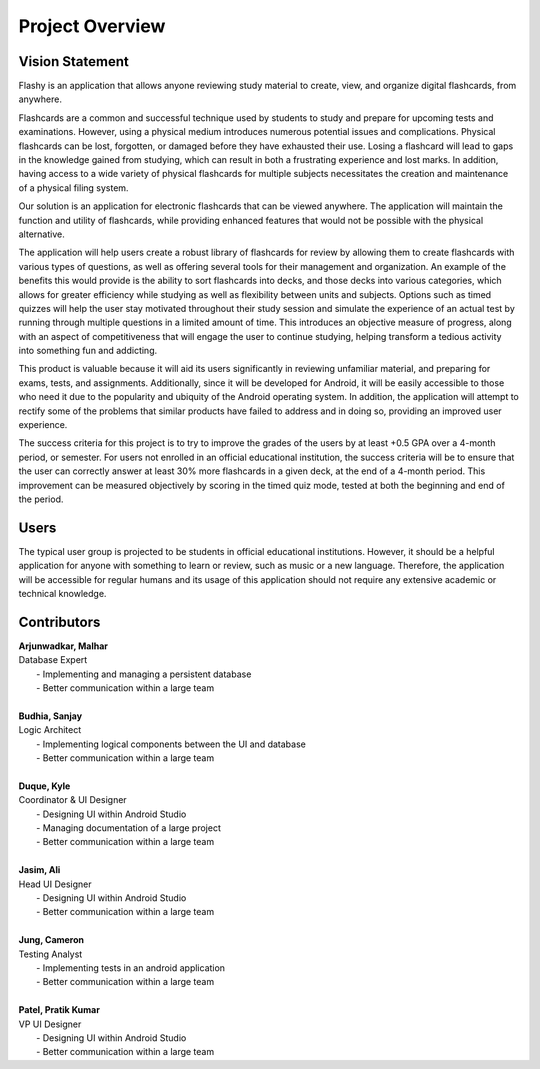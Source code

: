 Project Overview
================

Vision Statement
----------------

Flashy is an application that allows anyone reviewing study material to create, view, and organize digital flashcards, from anywhere.

Flashcards are a common and successful technique used by students to study and prepare for upcoming tests and examinations. However, using a physical medium introduces numerous potential issues and complications. Physical flashcards can be lost, forgotten, or damaged before they have exhausted their use. Losing a flashcard will lead to gaps in the knowledge gained from studying, which can result in both a frustrating experience and lost marks. In addition, having access to a wide variety of physical flashcards for multiple subjects necessitates the creation and maintenance of a physical filing system.

Our solution is an application for electronic flashcards that can be viewed anywhere. The application will maintain the function and utility of flashcards, while providing enhanced features that would not be possible with the physical alternative.

The application will help users create a robust library of flashcards for review by allowing them to create flashcards with various types of questions, as well as offering several tools for their management and organization. An example of the benefits this would provide is the ability to sort flashcards into decks, and those decks into various categories, which allows for greater efficiency while studying as well as flexibility between units and subjects. Options such as timed quizzes will help the user stay motivated throughout their study session and simulate the experience of an actual test by running through multiple questions in a limited amount of time. This introduces an objective measure of progress, along with an aspect of competitiveness that will engage the user to continue studying, helping transform a tedious activity into something fun and addicting. 

This product is valuable because it will aid its users significantly in reviewing unfamiliar material, and preparing for exams, tests, and assignments. Additionally, since it will be developed for Android, it will be easily accessible to those who need it due to the popularity and ubiquity of the Android operating system. In addition, the application will attempt to rectify some of the problems that similar products have failed to address and in doing so, providing an improved user experience. 

The success criteria for this project is to try to improve the grades of the users by at least +0.5 GPA over a 4-month period, or semester. For users not enrolled in an official educational institution, the success criteria will be to ensure that the user can correctly answer at least 30% more flashcards in a given deck, at the end of a 4-month period. This improvement can be measured objectively by scoring in the timed quiz mode, tested at both the beginning and end of the period.

Users
-----

The typical user group is projected to be students in official educational institutions. However, it should be a helpful application for anyone with something to learn or review, such as music or a new language. Therefore, the application will be accessible for regular humans and its usage of this application should not require any extensive academic or technical knowledge. 

Contributors
------------

| **Arjunwadkar, Malhar**
| Database Expert
|	- Implementing and managing a persistent database
|	- Better communication within a large team
|
| **Budhia, Sanjay**
| Logic Architect
|	- Implementing logical components between the UI and database
|	- Better communication within a large team
|
| **Duque, Kyle**
| Coordinator & UI Designer
|	- Designing UI within Android Studio
|	- Managing documentation of a large project
|	- Better communication within a large team
|
| **Jasim, Ali**
| Head UI Designer
|	- Designing UI within Android Studio
|	- Better communication within a large team
|
| **Jung, Cameron**
| Testing Analyst
|	- Implementing tests in an android application
|	- Better communication within a large team
|
| **Patel, Pratik Kumar**
| VP UI Designer
|	- Designing UI within Android Studio
|	- Better communication within a large team